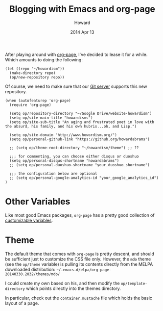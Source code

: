 #+TITLE:  Blogging with Emacs and org-page
#+AUTHOR: Howard
#+EMAIL:  howard.abrams@gmail.com
#+DATE:   2014 Apr 13
#+TAGS:   emacs blog website

After playing around with [[https://github.com/kelvinh/org-page][org-page]], I've decided to lease it for a
while. Which amounts to doing the following:

#+BEGIN_SRC elisp :tangle no
  (let ((repo "~/howardism"))
    (make-directory repo)
    (op/new-repository repo))
#+END_SRC

Of course, we need to make sure that our [[file:~/Work/Personal/gitolite-admin/conf/gitolite.conf::repo%20website-howardism][Git server]] supports this new
repository.

#+BEGIN_SRC elisp
  (when (autofeaturep 'org-page)
    (require 'org-page)

    (setq op/repository-directory "~/Google Drive/website-howardism")
    (setq op/site-main-title "howardisms")
    (setq op/site-sub-title "An aging and frustrated poet in love with the absurd, his family, and his own hubris...oh, and Lisp.")

    (setq op/site-domain "http://www.howardism.org/")
    (setq op/personal-github-link "https://github.org/howardabrams")

    ;; (setq op/theme-root-directory "~/howardism/theme") ;; ??

    ;;; for commenting, you can choose either disqus or duoshuo
    (setq op/personal-disqus-shortname "howardabrams")
    ;; (setq op/personal-duoshuo-shortname "your_duoshuo_shortname")

    ;;; the configuration below are optional
    ;; (setq op/personal-google-analytics-id "your_google_analytics_id")
  )
#+END_SRC

* Other Variables

  Like most good Emacs packages, =org-page= has a pretty good
  collection of [[https://github.com/kelvinh/org-page/blob/master/op-vars.el][customizable variables]].

* Theme

  The default theme that comes with =org-page= is pretty descent, and
  should be sufficient just to customize the CSS file only. However,
  the =mdo= theme (see the =op/theme= variable) is pulling its
  contents directly from the MELPA downloaded distribution:
  =~/.emacs.d/elpa/org-page-20140330.2032/themes/mdo/=

  I could create my own based on his, and then modify the
  =op/template-directory= which points directly into the themes
  directory.

  In particular, check out the =container.mustache= file which holds
  the basic layout of a page.
